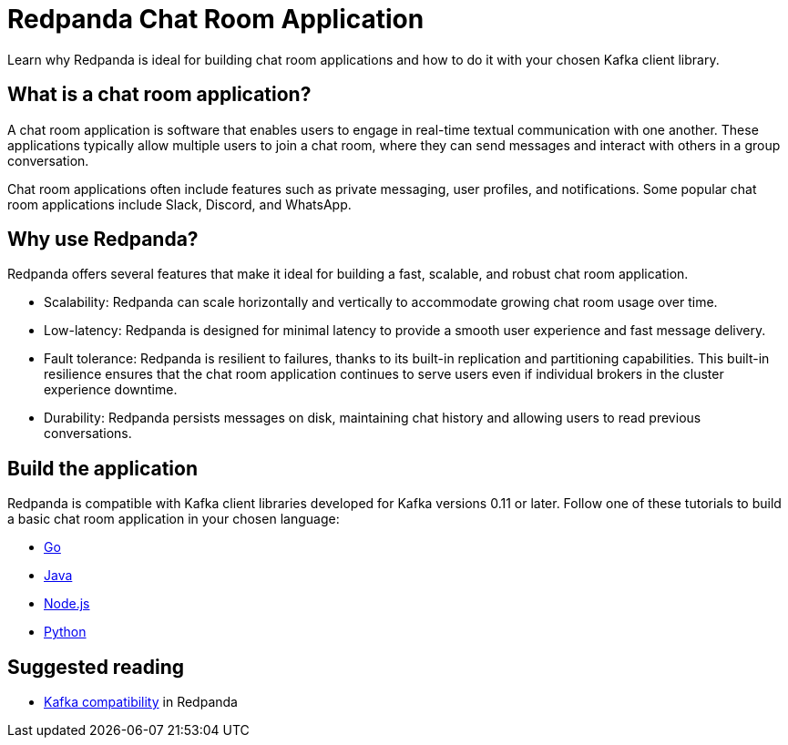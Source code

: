 = Redpanda Chat Room Application
:description: Learn why Redpanda is ideal for building chat room applications and how to do it with your chosen Kafka client library.

Learn why Redpanda is ideal for building chat room applications and how to do it with your chosen Kafka client library.

== What is a chat room application?

A chat room application is software that enables users to engage in real-time textual communication with one another. These applications typically allow multiple users to join a chat room, where they can send messages and interact with others in a group conversation.

Chat room applications often include features such as private messaging, user profiles, and notifications. Some popular chat room applications include Slack, Discord, and WhatsApp.

== Why use Redpanda?

Redpanda offers several features that make it ideal for building a fast, scalable, and robust chat room application.

* Scalability: Redpanda can scale horizontally and vertically to accommodate growing chat room usage over time.
* Low-latency: Redpanda is designed for minimal latency to provide a smooth user experience and fast message delivery.
* Fault tolerance: Redpanda is resilient to failures, thanks to its built-in replication and partitioning capabilities. This built-in resilience ensures that the chat room application continues to serve users even if individual brokers in the cluster experience downtime.
* Durability: Redpanda persists messages on disk, maintaining chat history and allowing users to read previous conversations.

== Build the application

Redpanda is compatible with Kafka client libraries developed for Kafka versions 0.11 or later. Follow one of these tutorials to build a basic chat room application in your chosen language:

* xref:./guide-go.adoc[Go]
* xref:./guide-java.adoc[Java]
* xref:./guide-nodejs.adoc[Node.js]
* xref:./guide-python.adoc[Python]

== Suggested reading

- xref:./kafka-clients.adoc[Kafka compatibility] in Redpanda
